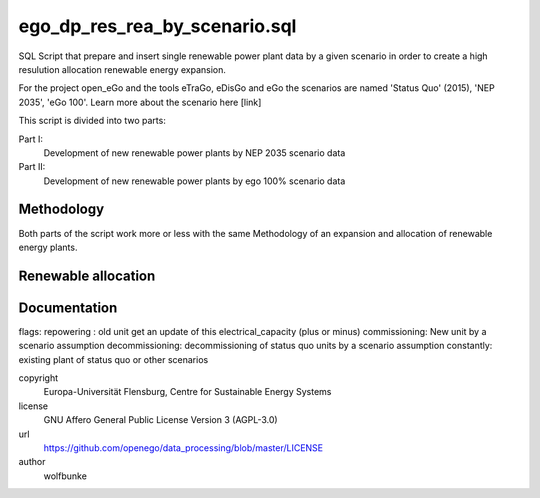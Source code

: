 .. AUTOGENERATED - DO NOT TOUCH!

ego_dp_res_rea_by_scenario.sql
##############################

SQL Script that prepare and insert single renewable power plant data by a given
scenario in order to create a high resulution allocation renewable energy expansion.

For the project open_eGo and the tools eTraGo, eDisGo and eGo the scenarios are
named 'Status Quo' (2015), 'NEP 2035', 'eGo 100'. Learn more about the scenario here [link]

This script is divided into two parts:

Part I:
				 Development of new renewable power plants by NEP 2035 scenario data
Part II:
				 Development of new renewable power plants by ego 100% scenario data

Methodology
-----------
Both parts of the script work more or less with the same Methodology of an expansion
and allocation of renewable energy plants.

Renewable allocation
--------------------

Documentation
-------------
flags:
repowering : old unit get an update of this electrical_capacity (plus or minus)
commissioning: New unit by a scenario assumption
decommissioning: decommissioning of status quo units by a scenario assumption
constantly: existing plant of status quo or other scenarios



copyright
  Europa-Universität Flensburg, Centre for Sustainable Energy Systems

license
  GNU Affero General Public License Version 3 (AGPL-3.0)

url
  https://github.com/openego/data_processing/blob/master/LICENSE

author
  wolfbunke


